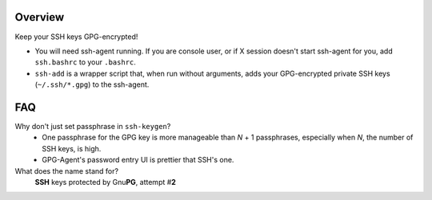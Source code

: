 Overview
========

Keep your SSH keys GPG-encrypted!

* You will need ssh-agent running.
  If you are console user, or if X session doesn't start ssh-agent for you,
  add ``ssh.bashrc`` to your ``.bashrc``.

* ``ssh-add`` is a wrapper script that, when run without arguments,
  adds your GPG-encrypted private SSH keys (``~/.ssh/*.gpg``) to the
  ssh-agent.

FAQ
===

Why don't just set passphrase in ``ssh-keygen``?
   * One passphrase for the GPG key is more manageable
     than *N* + 1 passphrases,
     especially when *N*, the number of SSH keys, is high.
   * GPG-Agent's password entry UI is prettier that SSH's one.

What does the name stand for?
   **SSH** keys protected by Gnu\ **PG**, attempt #\ **2**

.. vim:tw=76 ts=3 sts=3 sw=3 et
